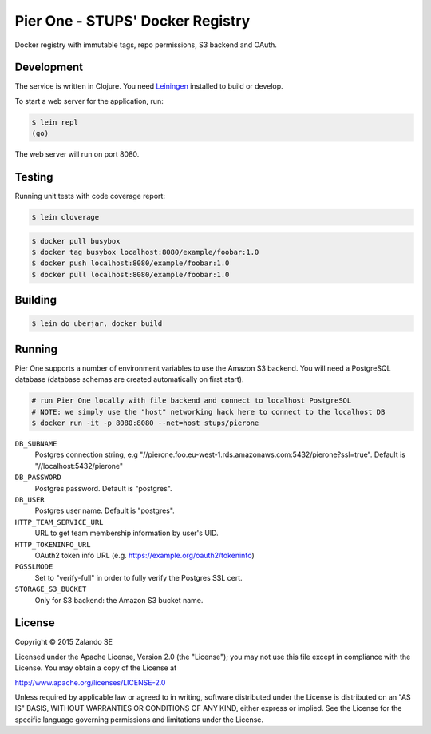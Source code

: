 =================================
Pier One - STUPS' Docker Registry
=================================

.. image:: https://travis-ci.org/zalando-stups/pierone.svg?branch=master
   :target: https://travis-ci.org/zalando-stups/pierone
   :alt: Travis CI build status

.. image:: https://coveralls.io/repos/zalando-stups/pierone/badge.svg
   :target: https://coveralls.io/r/zalando-stups/pierone
   :alt: Coveralls status

Docker registry with immutable tags, repo permissions, S3 backend and OAuth.

Development
===========

The service is written in Clojure. You need Leiningen_ installed to build or develop.

To start a web server for the application, run:

.. code-block:: bash

    $ lein repl
    (go)

The web server will run on port 8080.

Testing
=======

Running unit tests with code coverage report:

.. code-block:: bash

    $ lein cloverage

.. code-block:: bash

    $ docker pull busybox
    $ docker tag busybox localhost:8080/example/foobar:1.0
    $ docker push localhost:8080/example/foobar:1.0
    $ docker pull localhost:8080/example/foobar:1.0

Building
========

.. code-block:: bash

    $ lein do uberjar, docker build

Running
=======

Pier One supports a number of environment variables to use the Amazon S3 backend.
You will need a PostgreSQL database (database schemas are created automatically on first start).

.. code-block:: bash

    # run Pier One locally with file backend and connect to localhost PostgreSQL
    # NOTE: we simply use the "host" networking hack here to connect to the localhost DB
    $ docker run -it -p 8080:8080 --net=host stups/pierone

``DB_SUBNAME``
    Postgres connection string, e.g "//pierone.foo.eu-west-1.rds.amazonaws.com:5432/pierone?ssl=true". Default is "//localhost:5432/pierone"
``DB_PASSWORD``
    Postgres password. Default is "postgres".
``DB_USER``
    Postgres user name. Default is "postgres".
``HTTP_TEAM_SERVICE_URL``
    URL to get team membership information by user's UID.
``HTTP_TOKENINFO_URL``
    OAuth2 token info URL (e.g. https://example.org/oauth2/tokeninfo)
``PGSSLMODE``
    Set to "verify-full" in order to fully verify the Postgres SSL cert.
``STORAGE_S3_BUCKET``
    Only for S3 backend: the Amazon S3 bucket name.

.. _Leiningen: http://leiningen.org/

License
=======

Copyright © 2015 Zalando SE

Licensed under the Apache License, Version 2.0 (the "License");
you may not use this file except in compliance with the License.
You may obtain a copy of the License at

http://www.apache.org/licenses/LICENSE-2.0

Unless required by applicable law or agreed to in writing, software
distributed under the License is distributed on an "AS IS" BASIS,
WITHOUT WARRANTIES OR CONDITIONS OF ANY KIND, either express or implied.
See the License for the specific language governing permissions and
limitations under the License.
